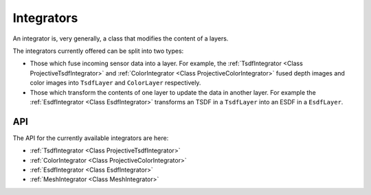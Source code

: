 ===========
Integrators
===========

An integrator is, very generally, a class that modifies the content of a layers.

The integrators currently offered can be split into two types:

* Those which fuse incoming sensor data into a layer. For example, the :ref:`TsdfIntegrator <Class ProjectiveTsdfIntegrator>` and :ref:`ColorIntegrator <Class ProjectiveColorIntegrator>` fused depth images and color images into ``TsdfLayer`` and ``ColorLayer`` respectively.
* Those which transform the contents of one layer to update the data in another layer. For example the :ref:`EsdfIntegrator <Class EsdfIntegrator>` transforms an TSDF in a ``TsdfLayer`` into an ESDF in a ``EsdfLayer``.

API
===

The API for the currently available integrators are here:

* :ref:`TsdfIntegrator <Class ProjectiveTsdfIntegrator>`
* :ref:`ColorIntegrator <Class ProjectiveColorIntegrator>`
* :ref:`EsdfIntegrator <Class EsdfIntegrator>`
* :ref:`MeshIntegrator <Class MeshIntegrator>`

